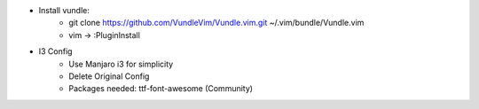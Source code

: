 * Install vundle: 
    + git clone https://github.com/VundleVim/Vundle.vim.git ~/.vim/bundle/Vundle.vim
    + vim -> :PluginInstall

* I3 Config
   + Use Manjaro i3 for simplicity
   + Delete Original Config
   + Packages needed: ttf-font-awesome (Community)
